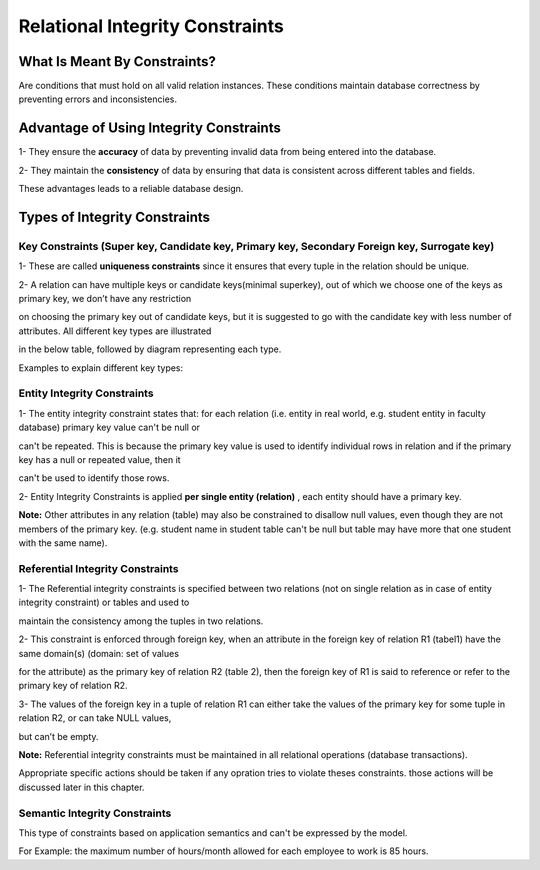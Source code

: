 Relational Integrity Constraints
=======================
What Is Meant By Constraints?
_________________________

Are conditions that must hold on all valid relation instances. These conditions maintain database correctness by preventing errors and inconsistencies.


Advantage of Using Integrity Constraints
_________________________________

1- They ensure the **accuracy** of data by preventing invalid data from being entered into the database.

2- They maintain the **consistency** of data by ensuring that data is consistent across different tables and fields.

These advantages leads to a reliable database design.

Types of Integrity Constraints
_________________________

Key Constraints (Super key, Candidate key, Primary key, Secondary Foreign key, Surrogate key)
~~~~~~~~~~~~~~~~~~~~~~~~~~~~~~~~~~~~~~~~~~~~~~~~~~~~~~~~~~~~~~~~~~~~~~~

1- These are called **uniqueness constraints** since it ensures that every tuple in the relation should be unique.

2- A relation can have multiple keys or candidate keys(minimal superkey), out of which we choose one of the keys as primary key, we don’t have any restriction 

on choosing the primary key out of candidate keys, but it is suggested to go with the candidate key with less number of attributes. All different key types are illustrated

in the below table, followed by diagram representing each type.

.. odsafig:: Images/KeysTypes.png

Examples to explain different key types:

.. odsafig:: Images/PKCKSKDrawing.png

.. odsafig:: Images/PKvsCK.png

.. odsafig:: Images/SuperKey.png

.. odsafig:: Images/SKvsCK.png

.. odsafig:: Images/FK.png

.. odsafig:: Images/CompKey.png

.. odsafig:: Images/surroKey.png


Entity Integrity Constraints 
~~~~~~~~~~~~~~~~~~~~

1- The entity integrity constraint states that: for each relation (i.e. entity in real world, e.g. student entity in faculty database)  primary key value can't be null or 

can't be repeated. This is because the primary key value is used to identify individual  rows in relation and if the primary key has a null or repeated value, then it

can't be used to identify those rows. 

2- Entity Integrity Constraints is applied **per single entity (relation)** , each entity should have a primary key.

**Note:** Other attributes in any relation (table) may also be constrained to disallow null values, even though they are not members of the primary key. 
(e.g. student name in student table can't be null but table may have more that one student with the same name).


Referential Integrity Constraints 
~~~~~~~~~~~~~~~~~~~~~~~~

1- The Referential integrity constraints is specified between two relations (not on single relation as in case of entity integrity constraint) or tables and used to 

maintain the consistency among the tuples in two relations.

2- This constraint is enforced through foreign key, when an attribute in the foreign key of relation R1 (tabel1) have the same domain(s) (domain: set of values 

for the attribute) as the primary key of relation R2 (table 2), then the foreign key of R1 is said to reference or refer to the primary key of relation R2.

3- The values of the foreign key in a tuple of relation R1 can either take the values of the primary key for some tuple in relation R2, or can take NULL values, 

but can’t be empty.

.. odsafig:: Images/RefIntegrityConstraints.png

**Note:** Referential integrity constraints must be maintained in all relational operations (database transactions). 

Appropriate specific actions should be taken if any opration tries to violate theses constraints. those actions will be discussed later in this chapter.


Semantic Integrity  Constraints 
~~~~~~~~~~~~~~~~~~~~~~~~

This type of constraints based on application semantics and can't be expressed by the model.

For Example: the maximum number of hours/month allowed for each employee to work is 85 hours.

